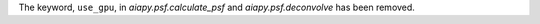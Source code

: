 The keyword, ``use_gpu``, in `aiapy.psf.calculate_psf` and `aiapy.psf.deconvolve` has been removed.
